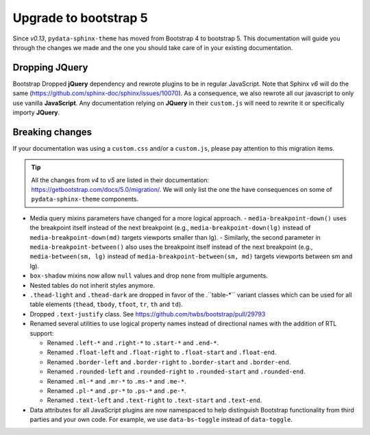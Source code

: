 Upgrade to bootstrap 5
======================

Since *v0.13*, ``pydata-sphinx-theme`` has moved from Bootstrap 4 to bootstrap 5. This documentation will guide you through the changes we made and the one you should take care of in your existing documentation.

Dropping **JQuery**
-------------------

Bootstrap Dropped **jQuery** dependency and rewrote plugins to be in regular JavaScript. Note that Sphinx *v6* will do the same (https://github.com/sphinx-doc/sphinx/issues/10070). As a consequence, we also rewrote all our javascript to only use vanilla **JavaScript**. Any documentation relying on **JQuery** in their ``custom.js`` will need to rewrite it or specifically importy **JQuery**.

Breaking changes
----------------

If your documentation was using a ``custom.css`` and/or a ``custom.js``, please pay attention to this migration items.

.. tip::

    All the changes from *v4* to *v5* are listed in their documentation: https://getbootstrap.com/docs/5.0/migration/. We will only list the one the have consequences on some of ``pydata-sphinx-theme`` components.

-   Media query mixins parameters have changed for a more logical approach.
    -   ``media-breakpoint-down()`` uses the breakpoint itself instead of the next breakpoint (e.g., ``media-breakpoint-down(lg)`` instead of ``media-breakpoint-down(md)`` targets viewports smaller than lg).
    -   Similarly, the second parameter in ``media-breakpoint-between()`` also uses the breakpoint itself instead of the next breakpoint (e.g., ``media-between(sm, lg)`` instead of ``media-breakpoint-between(sm, md)`` targets viewports between sm and lg).

-   ``box-shadow`` mixins now allow ``null`` values and drop ``none`` from multiple arguments.

-   Nested tables do not inherit styles anymore.

-   ``.thead-light`` and ``.thead-dark`` are dropped in favor of the .``table-*`` variant classes which can be used for all table elements (``thead``, ``tbody``, ``tfoot``, ``tr``, ``th`` and ``td``).

-   Dropped ``.text-justify`` class. See https://github.com/twbs/bootstrap/pull/29793

-   Renamed several utilities to use logical property names instead of directional names with the addition of RTL support:

    -   Renamed ``.left-*`` and ``.right-*`` to ``.start-*`` and ``.end-*``.
    -   Renamed ``.float-left`` and ``.float-right`` to ``.float-start`` and ``.float-end``.
    -   Renamed ``.border-left`` and ``.border-right`` to ``.border-start`` and ``.border-end``.
    -   Renamed ``.rounded-left`` and ``.rounded-right`` to ``.rounded-start`` and ``.rounded-end``.
    -   Renamed ``.ml-*`` and ``.mr-*`` to ``.ms-*`` and ``.me-*``.
    -   Renamed ``.pl-*`` and ``.pr-*`` to ``.ps-*`` and ``.pe-*``.
    -   Renamed ``.text-left`` and ``.text-right`` to ``.text-start`` and ``.text-end``.

-   Data attributes for all JavaScript plugins are now namespaced to help distinguish Bootstrap functionality from third parties and your own code. For example, we use ``data-bs-toggle`` instead of ``data-toggle``.
